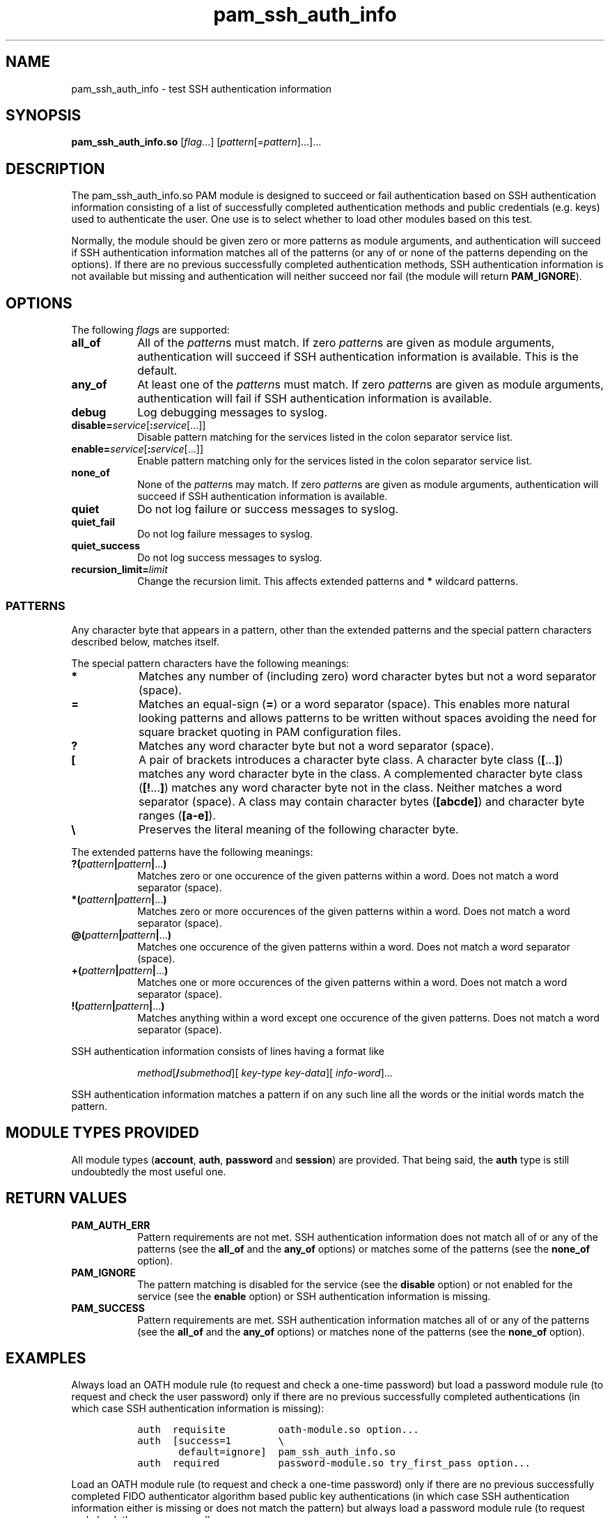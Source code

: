 .\" Copyright © 2021 - 2025 Eero Häkkinen <Eero+pam-ssh-auth-info@Häkkinen.fi>
.\"
.\" This manual page is free software: you can redistribute it and/or modify
.\" it under the terms of the GNU General Public License as published by
.\" the Free Software Foundation, either version 3 of the License, or
.\" (at your option) any later version.
.\"
.\" This manual page is distributed in the hope that it will be useful,
.\" but WITHOUT ANY WARRANTY; without even the implied warranty of
.\" MERCHANTABILITY or FITNESS FOR A PARTICULAR PURPOSE.  See the
.\" GNU General Public License for more details.
.\"
.\" You should have received a copy of the GNU General Public License
.\" along with this manual page.  If not, see <http://www.gnu.org/licenses/>.
.if '\*[.T]'html' \{\
.HEAD "<link href=""groff.css"" rel=""stylesheet"" type=""text/css"" />"
.HEAD "<meta name=""viewport"" content=""width=device-width, initial-scale=1.0"" />"
.\}
.TH "pam_ssh_auth_info" "8" "2025-04-21"
.if '\*[.T]'html' .if d HTML-NS \{\
.\" Work-around bug #61915: grohtml: .EX/.EE is not monospaced
.\"             https://savannah.gnu.org/bugs/?61915
.rn EX EX0
.de EX
.	EX0
.	ft C
.	HTML <!--
.	HTML-NS -->
..
.rn EE EE0
.de EE
.	ft
.	EE0
..
.\}

.SH "NAME"
pam_ssh_auth_info \- test SSH authentication information

.SH "SYNOPSIS"
.B  pam_ssh_auth_info.so
.RI [ flag ...]
.RI [ pattern [= pattern ]...]...

.SH "DESCRIPTION"
The pam_ssh_auth_info.so PAM module is designed
to succeed or fail authentication
based on SSH authentication information
consisting of a list of
successfully completed authentication methods and
public credentials (e.g. keys)
used to authenticate the user.
One use is to select whether to load other modules based on this test.

Normally,
the module should be given zero or more patterns as module arguments, and
authentication will succeed
if SSH authentication information matches all of the patterns
(or any of or none of the patterns depending on the options).
If there are no previous successfully completed authentication methods,
SSH authentication information
is not available but missing and
authentication will neither succeed nor fail
(the module will return \fBPAM_IGNORE\fP).

.SH "OPTIONS"
The following \fIflag\fPs are supported:
.TP
.B all_of
All of the \fIpattern\fPs must match.
If zero \fIpattern\fPs are given as module arguments,
authentication will succeed
if SSH authentication information is available.
This is the default.
.TP
.B any_of
At least one of the \fIpattern\fPs must match.
If zero \fIpattern\fPs are given as module arguments,
authentication will fail
if SSH authentication information is available.
.TP
.B debug
Log debugging messages to syslog.
.TP
.BI disable= service \fR[\fP: service \fR[...]]
Disable pattern matching for the services
listed in the colon separator service list.
.TP
.BI enable= service \fR[\fP: service \fR[...]]
Enable pattern matching only for the services
listed in the colon separator service list.
.TP
.B none_of
None of the \fIpattern\fPs may match.
If zero \fIpattern\fPs are given as module arguments,
authentication will succeed
if SSH authentication information is available.
.TP
.B quiet
Do not log failure or success messages to syslog.
.TP
.B quiet_fail
Do not log failure messages to syslog.
.TP
.B quiet_success
Do not log success messages to syslog.
.TP
.BI recursion_limit= limit
Change the recursion limit.
This affects extended patterns and \fB*\fP wildcard patterns.

.SS "PATTERNS"
Any character byte that appears in a pattern,
other than
the extended patterns and
the special pattern characters
described below,
matches itself.

.PP
The special pattern characters have the following meanings:
.TP
.B *
Matches any number of (including zero) word character bytes
but not a word separator (space).
.TP
.B =
Matches an equal-sign (\fB=\fP) or a word separator (space).
This
enables more natural looking patterns and
allows patterns to be written without spaces
avoiding the need for square bracket quoting in PAM configuration files.
.TP
.B ?
Matches any word character byte
but not a word separator (space).
.TP
.B [
A pair of brackets introduces a character byte class.
A character byte class (\fB[\fP...\fB]\fP)
matches any word character byte in the class.
A complemented character byte class (\fB[!\fP...\fB]\fP)
matches any word character byte not in the class.
Neither matches a word separator (space).
A class may contain
character bytes (\fB[abcde]\fP) and
character byte ranges (\fB[a-e]\fP).
.TP
.B \\\\
Preserves the literal meaning of the following character byte.

.PP
The extended patterns have the following meanings:
.TP
.BI "?(" pattern "|" pattern "|" \fR... ")"
Matches zero or one occurence of the given patterns within a word.
Does not match a word separator (space).
.TP
.BI "*(" pattern "|" pattern "|" \fR... ")"
Matches zero or more occurences of the given patterns within a word.
Does not match a word separator (space).
.TP
.BI "@(" pattern "|" pattern "|" \fR... ")"
Matches one occurence of the given patterns within a word.
Does not match a word separator (space).
.TP
.BI "+(" pattern "|" pattern "|" \fR... ")"
Matches one or more occurences of the given patterns within a word.
Does not match a word separator (space).
.TP
.BI "!(" pattern "|" pattern "|" \fR... ")"
Matches anything within a word except one occurence of the given patterns.
Does not match a word separator (space).

.PP
SSH authentication information consists of lines having a format like
.IP
.\" method [\fB/ submethod "][ " auth-method-key       "][ " auth-method-info ]
.IR method [\fB/ submethod "][ " key-type " " key-data "][ " info-word     ]...
.PP
SSH authentication information matches a pattern
if on any such line all the words or the initial words
match the pattern.

.SH "MODULE TYPES PROVIDED"
All module types
(\fBaccount\fP, \fBauth\fP, \fBpassword\fP and \fBsession\fP)
are provided.
That being said,
the \fBauth\fP type is still undoubtedly the most useful one.

.SH "RETURN VALUES"
.TP
.B PAM_AUTH_ERR
Pattern requirements are not met.
SSH authentication information
does not match all of or any of the patterns
(see the \fBall_of\fP and the \fBany_of\fP options) or
matches some of the patterns
(see the \fBnone_of\fP option).
.TP
.B PAM_IGNORE
The pattern matching is
disabled for the service (see the \fBdisable\fP option) or
not enabled for the service (see the \fBenable\fP option) or
SSH authentication information is missing.
.TP
.B PAM_SUCCESS
Pattern requirements are met.
SSH authentication information
matches all of or any of the patterns
(see the \fBall_of\fP and the \fBany_of\fP options) or
matches none of the patterns
(see the \fBnone_of\fP option).

.SH EXAMPLES

.PP
Always load an OATH module rule
(to request and check a one-time password)
but load a password module rule
(to request and check the user password)
only
if there are
no previous successfully completed authentications
(in which case SSH authentication information is missing):
.IP
.EX
auth  requisite         oath-module.so option...
auth  [success=1        \\
       default=ignore]  pam_ssh_auth_info.so
auth  required          password-module.so try_first_pass option...
.EE

.PP
Load an OATH module rule
(to request and check a one-time password)
only
if there are
no previous successfully completed
FIDO authenticator algorithm based
public key authentications
(in which case SSH authentication information either
is missing or
does not match the pattern)
but always load a password module rule
(to request and check the user password):
.IP
.EX
auth  [success=1        \\
       ignore=ignore    \\
       auth_err=ignore  \\
       default=die]     pam_ssh_auth_info.so quiet \\
                            publickey=*sk-*@openssh.com
auth  requisite         oath-module.so option...
auth  required          password-module.so try_first_pass option...
.EE

.PP
Require that there is
at least one previous successfully completed
FIDO authenticator algorithm based
public key authentication
(in which case
the key type
contains \(lqsk-\(rq and
ends with \(lq@openssh.com\(rq).
If multiple public key authentications are required,
only one of them is required to be a FIDO authenticator algorithm based one.
.IP
.EX
auth  requisite  pam_ssh_auth_info.so quiet \\
                     publickey=*sk-*@openssh.com
.EE

.PP
Require that there is
at least one previous successfully completed
FIDO authenticator algorithm based
public key authentication
(in which case
the key type
contains \(lqsk-\(rq and
ends with \(lq@openssh.com\(rq) and
at least one previous successfully completed
non-FIDO
public key authentication
(in which case
the key type
does not contain \(lqsk-\(rq or
does not end with \(lq@openssh.com\(rq).
.IP
.EX
auth  requisite  pam_ssh_auth_info.so quiet \\
                     publickey=*sk-*@openssh.com \\
                     publickey=!(*sk-*@openssh.com)
.EE

.SH "ENVIRONMENT"
.TP
.B SSH_AUTH_INFO_0
SSH authentication information
consisting of a list of
successfully completed authentication methods and
public credentials (e.g. keys)
used to authenticate the user.
This environment variable
is provided by OpenSSH server since version 7.6p1 and
is visible
to PAM auth modules
(beginning with OpenSSH version 7.8p1
if keyboard-interactive challenge-response authentication is used and
beginning with OpenSSH version 9.8p1
if password authentication is used) and
to PAM account, session and password modules
(beginning with OpenSSH version 7.6p1)
but not to user sessions.
.TP
.B SSH_USER_AUTH
A location of a file
containing
SSH authentication information
consisting of a list of
successfully completed authentication methods and
public credentials (e.g. keys)
used to authenticate the user.
This environment variable
is provided by OpenSSH server since version 7.6p1
if the \fBExposeAuthInfo\fP server option is enabled and
is visible
to user sessions
but not to PAM modules.
This may be a useful source
for creating proper patterns.

.SH "NOTES"
SSH authentication information is available
to PAM auth modules
beginning with OpenSSH version 7.8p1
if keyboard-interactive challenge-response authentication is used and
beginning with OpenSSH version 9.8p1
if password authentication is used.
SSH authentication information is available
to PAM account, session and password modules
beginning with OpenSSH version 7.6p1.
.PP
In order to make this module useful,
the following \fBsshd_config\fP(5) options should be set
(either explicitly or via defaults):
.TP
.BR \%AuthenticationMethods
Should contain comma-separated lists of authentication method names
with
\fBkeyboard-interactive\fP,
\fBkeyboard-interactive:pam\fP or
\fBpassword\fP
as the last list items
so that there are
successfully completed authentication methods and
public credentials (e.g. keys)
during the PAM authentication.
For example
.RS
.IP
.EX
.BR AuthenticationMethods " " publickey,keyboard-interactive
.EE
.PP
for
mandatory public key authentication and
mandatory PAM authentication
using keyboard-interactive challenge-response authentication or
.IP
.EX
.BR AuthenticationMethods " " publickey,keyboard-interactive " " keyboard-interactive
.EE
.PP
for
optional public key authentication and
mandatory PAM authentication
using keyboard-interactive challenge-response authentication.
.RE
.TP
.BR \%ChallengeResponseAuthentication ", " \%KbdInteractiveAuthentication ", " \%PasswordAuthentication ", etc."
The relevant ones should be set to \fByes\fP.
.TP
.BR \%UsePAM
Should be set to \fByes\fP.

.SH "SEE ALSO"
.BR \%pam (7),
.BR \%sshd_config (5)

.na
.UR https://github.Eero.xn--Hkkinen-5wa.fi/pam-ssh-auth-info/
Home page for pam_ssh_auth_info
.UE
.ad

.SH "AUTHOR"
.na
Eero Häkkinen <Eero+pam-ssh-auth-info@Häkkinen.fi>
.ad

.SH "COPYRIGHT"
.na
Copyright © 2021 - 2025 Eero Häkkinen <Eero+pam-ssh-auth-info@Häkkinen.fi>
.ad

This manual page is free software: you can redistribute it and/or modify
it under the terms of the GNU General Public License as published by
the Free Software Foundation, either version 3 of the License, or
(at your option) any later version.

This manual page is distributed in the hope that it will be useful,
but WITHOUT ANY WARRANTY; without even the implied warranty of
MERCHANTABILITY or FITNESS FOR A PARTICULAR PURPOSE.  See the
GNU General Public License for more details.

You should have received a copy of the GNU General Public License
along with this manual page.  If not, see <http://www.gnu.org/licenses/>.
